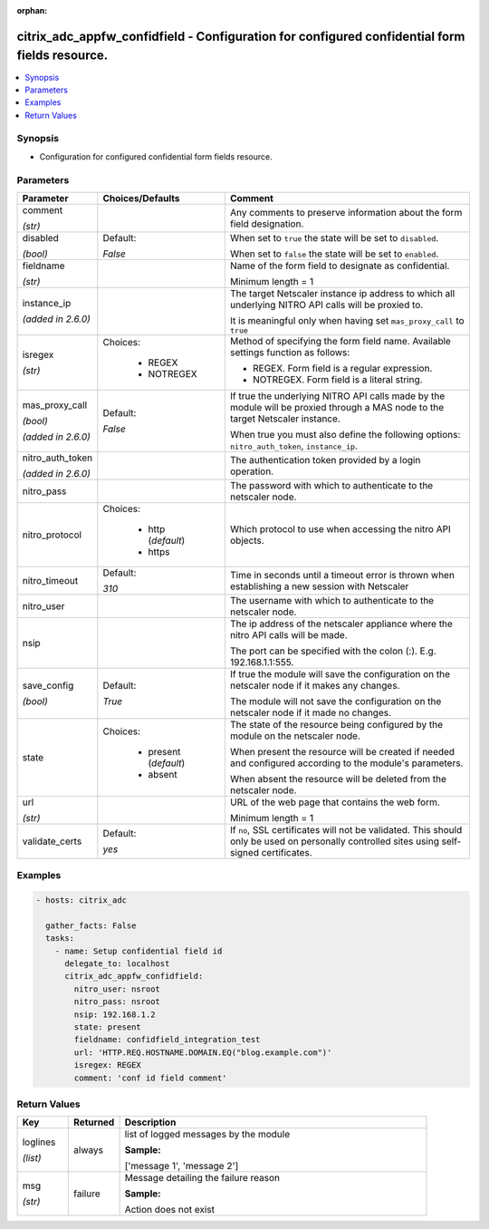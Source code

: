 :orphan:

.. _citrix_adc_appfw_confidfield_module:

citrix_adc_appfw_confidfield - Configuration for configured confidential form fields resource.
++++++++++++++++++++++++++++++++++++++++++++++++++++++++++++++++++++++++++++++++++++++++++++++

.. versionadded:: 2.9

.. contents::
   :local:
   :depth: 2

Synopsis
--------
- Configuration for configured confidential form fields resource.




Parameters
----------

.. list-table::
    :widths: 10 10 60
    :header-rows: 1

    * - Parameter
      - Choices/Defaults
      - Comment
    * - comment

        *(str)*
      -
      - Any comments to preserve information about the form field designation.
    * - disabled

        *(bool)*
      - Default:

        *False*
      - When set to ``true`` the state will be set to ``disabled``.

        When set to ``false`` the state will be set to ``enabled``.
    * - fieldname

        *(str)*
      -
      - Name of the form field to designate as confidential.

        Minimum length =  1
    * - instance_ip

        *(added in 2.6.0)*
      -
      - The target Netscaler instance ip address to which all underlying NITRO API calls will be proxied to.

        It is meaningful only when having set ``mas_proxy_call`` to ``true``
    * - isregex

        *(str)*
      - Choices:

          - REGEX
          - NOTREGEX
      - Method of specifying the form field name. Available settings function as follows:

        * REGEX. Form field is a regular expression.

        * NOTREGEX. Form field is a literal string.
    * - mas_proxy_call

        *(bool)*

        *(added in 2.6.0)*
      - Default:

        *False*
      - If true the underlying NITRO API calls made by the module will be proxied through a MAS node to the target Netscaler instance.

        When true you must also define the following options: ``nitro_auth_token``, ``instance_ip``.
    * - nitro_auth_token

        *(added in 2.6.0)*
      -
      - The authentication token provided by a login operation.
    * - nitro_pass
      -
      - The password with which to authenticate to the netscaler node.
    * - nitro_protocol
      - Choices:

          - http (*default*)
          - https
      - Which protocol to use when accessing the nitro API objects.
    * - nitro_timeout
      - Default:

        *310*
      - Time in seconds until a timeout error is thrown when establishing a new session with Netscaler
    * - nitro_user
      -
      - The username with which to authenticate to the netscaler node.
    * - nsip
      -
      - The ip address of the netscaler appliance where the nitro API calls will be made.

        The port can be specified with the colon (:). E.g. 192.168.1.1:555.
    * - save_config

        *(bool)*
      - Default:

        *True*
      - If true the module will save the configuration on the netscaler node if it makes any changes.

        The module will not save the configuration on the netscaler node if it made no changes.
    * - state
      - Choices:

          - present (*default*)
          - absent
      - The state of the resource being configured by the module on the netscaler node.

        When present the resource will be created if needed and configured according to the module's parameters.

        When absent the resource will be deleted from the netscaler node.
    * - url

        *(str)*
      -
      - URL of the web page that contains the web form.

        Minimum length =  1
    * - validate_certs
      - Default:

        *yes*
      - If ``no``, SSL certificates will not be validated. This should only be used on personally controlled sites using self-signed certificates.



Examples
--------

.. code-block:: yaml+jinja
    
    - hosts: citrix_adc
    
      gather_facts: False
      tasks:
        - name: Setup confidential field id
          delegate_to: localhost
          citrix_adc_appfw_confidfield:
            nitro_user: nsroot
            nitro_pass: nsroot
            nsip: 192.168.1.2
            state: present
            fieldname: confidfield_integration_test
            url: 'HTTP.REQ.HOSTNAME.DOMAIN.EQ("blog.example.com")'
            isregex: REGEX
            comment: 'conf id field comment'


Return Values
-------------
.. list-table::
    :widths: 10 10 60
    :header-rows: 1

    * - Key
      - Returned
      - Description
    * - loglines

        *(list)*
      - always
      - list of logged messages by the module

        **Sample:**

        ['message 1', 'message 2']
    * - msg

        *(str)*
      - failure
      - Message detailing the failure reason

        **Sample:**

        Action does not exist
